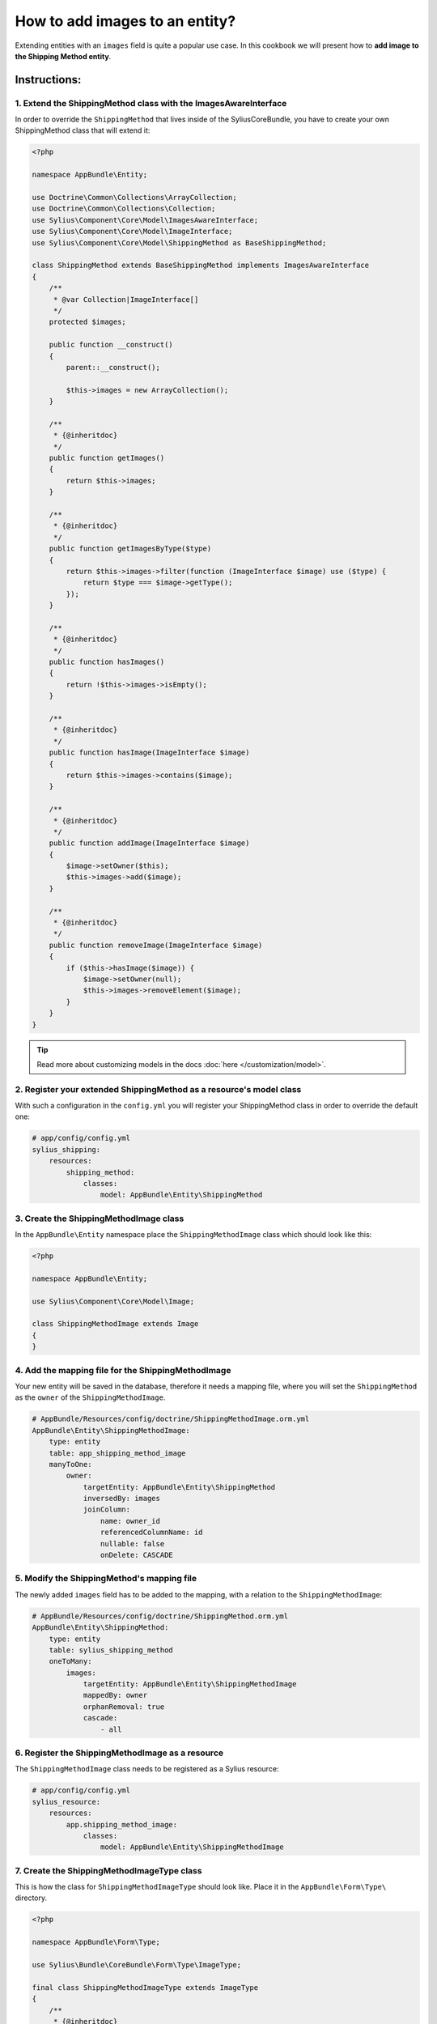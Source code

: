 How to add images to an entity?
===============================

Extending entities with an ``images`` field is quite a popular use case.
In this cookbook we will present how to **add image to the Shipping Method entity**.

Instructions:
-------------

1. Extend the ShippingMethod class with the ImagesAwareInterface
^^^^^^^^^^^^^^^^^^^^^^^^^^^^^^^^^^^^^^^^^^^^^^^^^^^^^^^^^^^^^^^^

In order to override the ``ShippingMethod`` that lives inside of the SyliusCoreBundle,
you have to create your own ShippingMethod class that will extend it:

.. code-block:: php

    <?php

    namespace AppBundle\Entity;

    use Doctrine\Common\Collections\ArrayCollection;
    use Doctrine\Common\Collections\Collection;
    use Sylius\Component\Core\Model\ImagesAwareInterface;
    use Sylius\Component\Core\Model\ImageInterface;
    use Sylius\Component\Core\Model\ShippingMethod as BaseShippingMethod;

    class ShippingMethod extends BaseShippingMethod implements ImagesAwareInterface
    {
        /**
         * @var Collection|ImageInterface[]
         */
        protected $images;

        public function __construct()
        {
            parent::__construct();

            $this->images = new ArrayCollection();
        }

        /**
         * {@inheritdoc}
         */
        public function getImages()
        {
            return $this->images;
        }

        /**
         * {@inheritdoc}
         */
        public function getImagesByType($type)
        {
            return $this->images->filter(function (ImageInterface $image) use ($type) {
                return $type === $image->getType();
            });
        }

        /**
         * {@inheritdoc}
         */
        public function hasImages()
        {
            return !$this->images->isEmpty();
        }

        /**
         * {@inheritdoc}
         */
        public function hasImage(ImageInterface $image)
        {
            return $this->images->contains($image);
        }

        /**
         * {@inheritdoc}
         */
        public function addImage(ImageInterface $image)
        {
            $image->setOwner($this);
            $this->images->add($image);
        }

        /**
         * {@inheritdoc}
         */
        public function removeImage(ImageInterface $image)
        {
            if ($this->hasImage($image)) {
                $image->setOwner(null);
                $this->images->removeElement($image);
            }
        }
    }

.. tip::

    Read more about customizing models in the docs :doc:`here </customization/model>`.

2. Register your extended ShippingMethod as a resource's model class
^^^^^^^^^^^^^^^^^^^^^^^^^^^^^^^^^^^^^^^^^^^^^^^^^^^^^^^^^^^^^^^^^^^^

With such a configuration in the ``config.yml`` you will register your ShippingMethod class in order to override the default one:

.. code-block:: yaml

    # app/config/config.yml
    sylius_shipping:
        resources:
            shipping_method:
                classes:
                    model: AppBundle\Entity\ShippingMethod

3. Create the ShippingMethodImage class
^^^^^^^^^^^^^^^^^^^^^^^^^^^^^^^^^^^^^^^

In the ``AppBundle\Entity`` namespace place the ``ShippingMethodImage`` class which should look like this:

.. code-block:: php

    <?php

    namespace AppBundle\Entity;

    use Sylius\Component\Core\Model\Image;

    class ShippingMethodImage extends Image
    {
    }

4. Add the mapping file for the ShippingMethodImage
^^^^^^^^^^^^^^^^^^^^^^^^^^^^^^^^^^^^^^^^^^^^^^^^^^^

Your new entity will be saved in the database, therefore it needs a mapping file, where you will set the ``ShippingMethod`` as the ``owner``
of the ``ShippingMethodImage``.

.. code-block:: yaml

    # AppBundle/Resources/config/doctrine/ShippingMethodImage.orm.yml
    AppBundle\Entity\ShippingMethodImage:
        type: entity
        table: app_shipping_method_image
        manyToOne:
            owner:
                targetEntity: AppBundle\Entity\ShippingMethod
                inversedBy: images
                joinColumn:
                    name: owner_id
                    referencedColumnName: id
                    nullable: false
                    onDelete: CASCADE

5. Modify the ShippingMethod's mapping file
^^^^^^^^^^^^^^^^^^^^^^^^^^^^^^^^^^^^^^^^^^^

The newly added ``images`` field has to be added to the mapping, with a relation to the ``ShippingMethodImage``:

.. code-block:: yaml

    # AppBundle/Resources/config/doctrine/ShippingMethod.orm.yml
    AppBundle\Entity\ShippingMethod:
        type: entity
        table: sylius_shipping_method
        oneToMany:
            images:
                targetEntity: AppBundle\Entity\ShippingMethodImage
                mappedBy: owner
                orphanRemoval: true
                cascade:
                    - all

6. Register the ShippingMethodImage as a resource
^^^^^^^^^^^^^^^^^^^^^^^^^^^^^^^^^^^^^^^^^^^^^^^^^

The ``ShippingMethodImage`` class needs to be registered as a Sylius resource:

.. code-block:: yaml

    # app/config/config.yml
    sylius_resource:
        resources:
            app.shipping_method_image:
                classes:
                    model: AppBundle\Entity\ShippingMethodImage

7. Create the ShippingMethodImageType class
^^^^^^^^^^^^^^^^^^^^^^^^^^^^^^^^^^^^^^^^^^^

This is how the class for ``ShippingMethodImageType`` should look like. Place it in the ``AppBundle\Form\Type\`` directory.

.. code-block:: php

    <?php

    namespace AppBundle\Form\Type;

    use Sylius\Bundle\CoreBundle\Form\Type\ImageType;

    final class ShippingMethodImageType extends ImageType
    {
        /**
         * {@inheritdoc}
         */
        public function getBlockPrefix()
        {
            return 'app_shipping_method_image';
        }
    }

8. Register the ShippingMethodImageType as a service
^^^^^^^^^^^^^^^^^^^^^^^^^^^^^^^^^^^^^^^^^^^^^^^^^^^^

After creating the form type class, you need to register it as a ``form.type`` service like below:

.. code-block:: yaml

    # services.yml
    services:
        app.form.type.shipping_method_image:
            class: AppBundle\Form\Type\ShippingMethodImageType
            tags:
                - { name: form.type }
            arguments: ['%app.model.shipping_method_image.class%']

9. Add the ShippingMethodImageType to the resource form configuration
^^^^^^^^^^^^^^^^^^^^^^^^^^^^^^^^^^^^^^^^^^^^^^^^^^^^^^^^^^^^^^^^^^^^^

What is more the new form type needs to be configured as the resource form of the ``ShippingMethodImage``:

.. code-block:: yaml

    # app/config/config.yml
    sylius_resource:
        resources:
            app.shipping_method_image:
                classes:
                    form: AppBundle\Form\Type\ShippingMethodImageType

10. Extend the ShippingMethodType with the images field
^^^^^^^^^^^^^^^^^^^^^^^^^^^^^^^^^^^^^^^^^^^^^^^^^^^^^^^

.. tip::

    Read more about :doc:`customizing forms via extensions in the dedicated guide </customization/form>`.

**Create the form extension class** for the ``Sylius\Bundle\ShippingBundle\Form\Type\ShippingMethodType``:

It needs to have the images field as a CollectionType.

.. code-block:: php

    <?php

    namespace AppBundle\Form\Extension;

    use AppBundle\Form\Type\ShippingMethodImageType;
    use Sylius\Bundle\ShippingBundle\Form\Type\ShippingMethodType;
    use Symfony\Component\Form\AbstractTypeExtension;
    use Symfony\Component\Form\Extension\Core\Type\CollectionType;
    use Symfony\Component\Form\FormBuilderInterface;

    final class ShippingMethodTypeExtension extends AbstractTypeExtension
    {
        /**
         * {@inheritdoc}
         */
        public function buildForm(FormBuilderInterface $builder, array $options)
        {
            $builder->add('images', CollectionType::class, [
                'entry_type' => ShippingMethodImageType::class,
                'allow_add' => true,
                'allow_delete' => true,
                'by_reference' => false,
                'label' => 'sylius.form.shipping_method.images',
            ]);
        }

        /**
         * {@inheritdoc}
         */
        public function getExtendedType()
        {
            return ShippingMethodType::class;
        }
    }

.. tip::

    In case you need only a single image upload, this can be done in 2 very easy steps.
    
    First, in the code for the form provided above set ``allow_add`` and ``allow_delete`` to ``false``
    
    Second, in the ``__construct`` method of the ``ShippingMethod`` entity you defined earlier add the following:
    
    .. code-block:: php
    
        public function __construct()
        {
            parent::__construct();
            $this->images = new ArrayCollection();
            $this->addImage(new ShippingMethodImage());
        }

Register the form extension as a service:

.. code-block:: yaml

    # services.yml
    services:
        app.form.extension.type.shipping_method:
            class: AppBundle\Form\Extension\ShippingMethodTypeExtension
            tags:
                - { name: form.type_extension, extended_type: Sylius\Bundle\ShippingBundle\Form\Type\ShippingMethodType }

11. Override the definition of the ImageUploader service
^^^^^^^^^^^^^^^^^^^^^^^^^^^^^^^^^^^^^^^^^^^^^^^^^^^^^^^^

In order to handle the image upload you need to attach the image upload listener to the ``ShippingMethod`` entity events:

.. code-block:: yaml

    # services.yml
    services:
        sylius.listener.image_upload:
            class: Sylius\Bundle\CoreBundle\EventListener\ImagesUploadListener
            arguments: ['@sylius.image_uploader']
            tags:
                - { name: kernel.event_listener, event: "sylius.product.pre_create", method: "uploadImages" }
                - { name: kernel.event_listener, event: "sylius.product.pre_update", method: "uploadImages" }
                - { name: kernel.event_listener, event: "sylius.taxon.pre_create", method: "uploadImages" }
                - { name: kernel.event_listener, event: "sylius.taxon.pre_update", method: "uploadImages" }
                - { name: kernel.event_listener, event: "sylius.shipping_method.pre_create", method: "uploadImages" }
                - { name: kernel.event_listener, event: "sylius.shipping_method.pre_update", method: "uploadImages" }

12. Render the images field in the form view
^^^^^^^^^^^^^^^^^^^^^^^^^^^^^^^^^^^^^^^^^^^^

In order to achieve that you will need to customize the form view from the ``SyliusAdminBundle/views/ShippingMethod/_form.html.twig`` file.

Copy and paste its contents into your own ``app/Resources/SyliusAdminBundle/views/ShippingMethod/_form.html.twig`` file,
and render the ``{{ form_row(form.images) }}`` field.

.. code-block:: twig

    {# app/Resources/SyliusAdminBundle/views/ShippingMethod/_form.html.twig #}

    {% from '@SyliusAdmin/Macro/translationForm.html.twig' import translationForm %}

    <div class="ui two column stackable grid">
        <div class="column">
            <div class="ui segment">
                {{ form_errors(form) }}
                <div class="three fields">
                    {{ form_row(form.code) }}
                    {{ form_row(form.zone) }}
                    {{ form_row(form.position) }}
                </div>
                {{ form_row(form.enabled) }}
                <h4 class="ui dividing header">{{ 'sylius.ui.availability'|trans }}</h4>
                {{ form_row(form.channels) }}
                <h4 class="ui dividing header">{{ 'sylius.ui.category_requirements'|trans }}</h4>
                {{ form_row(form.category) }}
                {% for categoryRequirementChoiceForm in form.categoryRequirement %}
                    {{ form_row(categoryRequirementChoiceForm) }}
                {% endfor %}
                <h4 class="ui dividing header">{{ 'sylius.ui.taxes'|trans }}</h4>
                {{ form_row(form.taxCategory) }}
                <h4 class="ui dividing header">{{ 'sylius.ui.shipping_charges'|trans }}</h4>
                {{ form_row(form.calculator) }}
                {% for name, calculatorConfigurationPrototype in form.vars.prototypes %}
                    <div id="{{ form.calculator.vars.id }}_{{ name }}" data-container=".configuration"
                         data-prototype="{{ form_widget(calculatorConfigurationPrototype)|e }}">
                    </div>
                {% endfor %}

                {# Here you go! #}
                {{ form_row(form.images) }}

                <div class="ui segment configuration">
                    {% if form.configuration is defined %}
                        {% for field in form.configuration %}
                            {{ form_row(field) }}
                        {% endfor %}
                    {% endif %}
                </div>
            </div>
        </div>
        <div class="column">
            {{ translationForm(form.translations) }}
        </div>
    </div>

.. tip::

    Learn more about customizing templates :doc:`here </customization/template>`.

13. Validation
^^^^^^^^^^^^^^

Your form so far is working fine, but don't forget about validation.
The easiest way is using validation config files under the ``AppBundle/Resources/config/validation`` folder.

This could look like this e.g.:

.. code-block:: yaml

    # AppBundle\Resources\config\validation\ShippingMethodImage.yml
    AppBundle\Entity\ShippingMethodImage:
      properties:
        file:
          - Image:
              groups: [sylius]
              maxHeight: 1000
              maxSize: 10240000
              maxWidth: 1000
              mimeTypes: 
                - "image/png"
                - "image/jpg"
                - "image/jpeg"
                - "image/gif"
              mimeTypesMessage: 'This file format is not allowed. Please use PNG, JPG or GIF files.'
              minHeight: 200
              minWidth: 200
              
This defines the validation constraints for each image entity.
Now connecting the validation of the ``ShippingMethod`` to the validation of each single ``Image Entity`` is left:

.. code-block:: yaml

    # AppBundle\Resources\config\validation\ShippingMethod.yml
    AppBundle\Entity\ShippingMethod:
      properties:
        ...
        images:
          - Valid: ~    

Learn more
----------

* :doc:`GridBundle documentation </components_and_bundles/bundles/SyliusGridBundle/index>`
* :doc:`ResourceBundle documentation </components_and_bundles/bundles/SyliusResourceBundle/index>`
* :doc:`Customization Guide </customization/index>`
